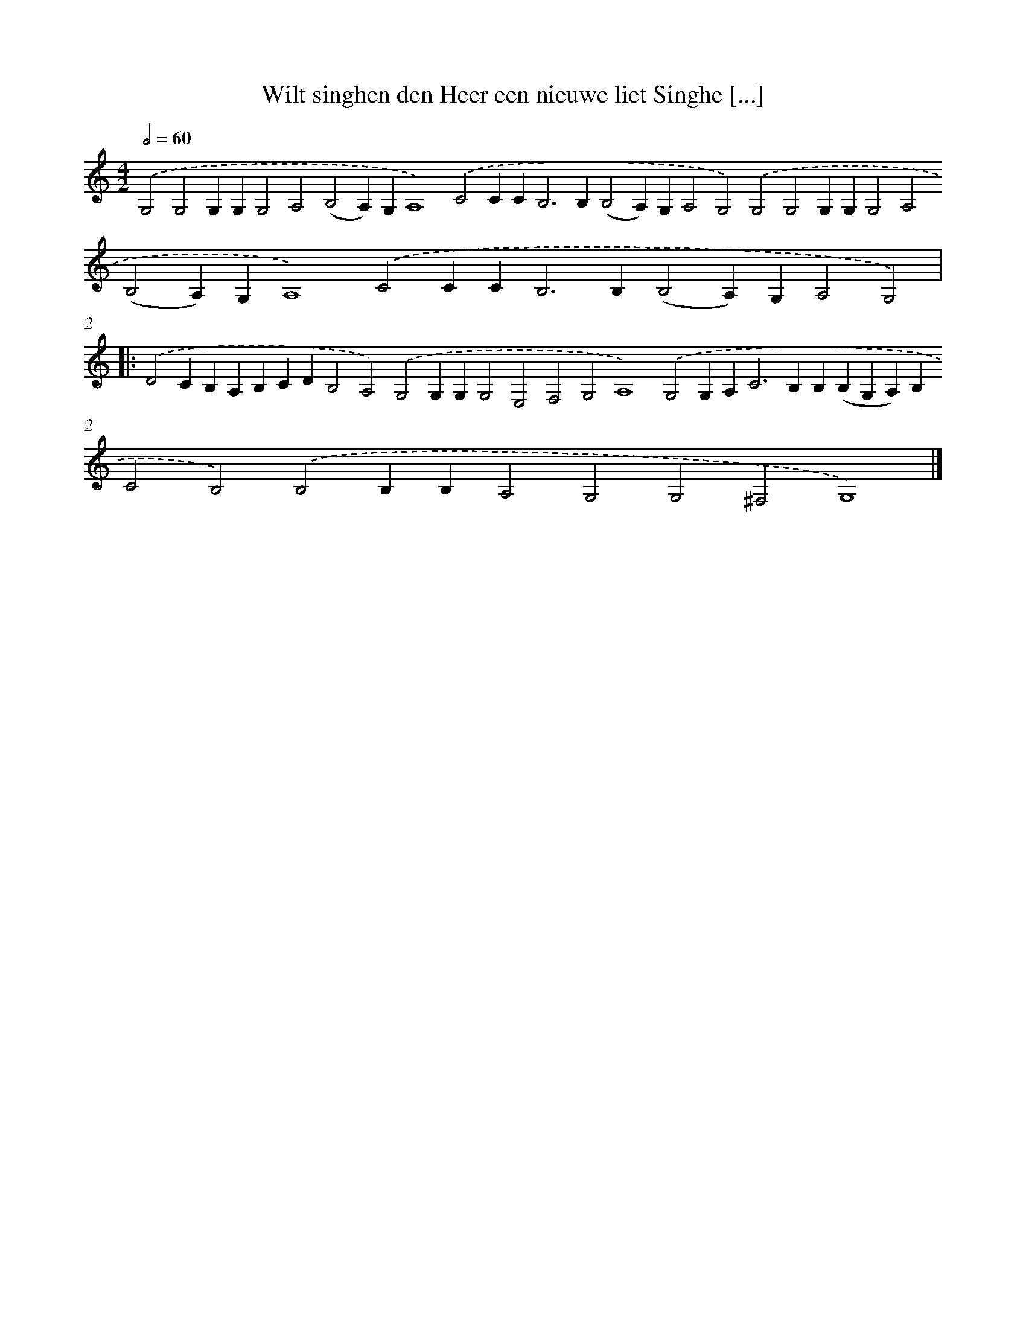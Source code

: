 X: 649
T: Wilt singhen den Heer een nieuwe liet Singhe [...]
%%abc-version 2.0
%%abcx-abcm2ps-target-version 5.9.1 (29 Sep 2008)
%%abc-creator hum2abc beta
%%abcx-conversion-date 2018/11/01 14:35:35
%%humdrum-veritas 3516241771
%%humdrum-veritas-data 206393447
%%continueall 1
%%barnumbers 0
L: 1/4
M: 4/2
Q: 1/2=60
K: C clef=treble
.('G,2G,2G,G,G,2A,2(B,2A,)G,A,4).('C2CC2<B,2B,(B,2A,)G,A,2G,2).('G,2G,2G,G,G,2A,2(B,2A,)G,A,4).('C2CC2<B,2B,(B,2A,)G,A,2G,2) ]|:
.('D2CB,A,B,CDB,2A,2).('G,2G,G,G,2E,2F,2G,2A,4).('G,2G,A,2<C2B,B,(B,G,A,)B,C2B,2).('B,2B,B,A,2G,2G,2^F,2G,4) |]
